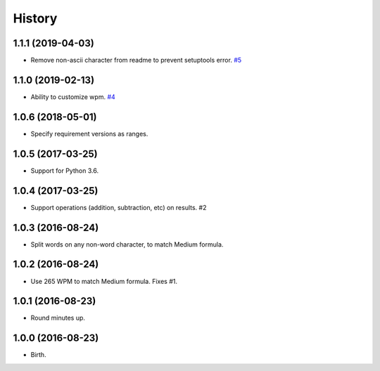 
History
-------


1.1.1 (2019-04-03)
++++++++++++++++++

- Remove non-ascii character from readme to prevent setuptools error.
  `#5 <https://github.com/alanhamlett/readtime/issues/5>`_


1.1.0 (2019-02-13)
++++++++++++++++++

- Ability to customize wpm.
  `#4 <https://github.com/alanhamlett/readtime/issues/4>`_


1.0.6 (2018-05-01)
++++++++++++++++++

- Specify requirement versions as ranges.


1.0.5 (2017-03-25)
++++++++++++++++++

- Support for Python 3.6.


1.0.4 (2017-03-25)
++++++++++++++++++

- Support operations (addition, subtraction, etc) on results. #2


1.0.3 (2016-08-24)
++++++++++++++++++

- Split words on any non-word character, to match Medium formula.


1.0.2 (2016-08-24)
++++++++++++++++++

- Use 265 WPM to match Medium formula. Fixes #1.


1.0.1 (2016-08-23)
++++++++++++++++++

- Round minutes up.


1.0.0 (2016-08-23)
++++++++++++++++++

- Birth.
